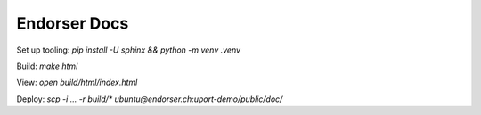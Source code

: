 Endorser Docs
=============

Set up tooling: `pip install -U sphinx && python -m venv .venv`

Build: `make html`

View: `open build/html/index.html`

Deploy: `scp -i ... -r build/* ubuntu@endorser.ch:uport-demo/public/doc/`
